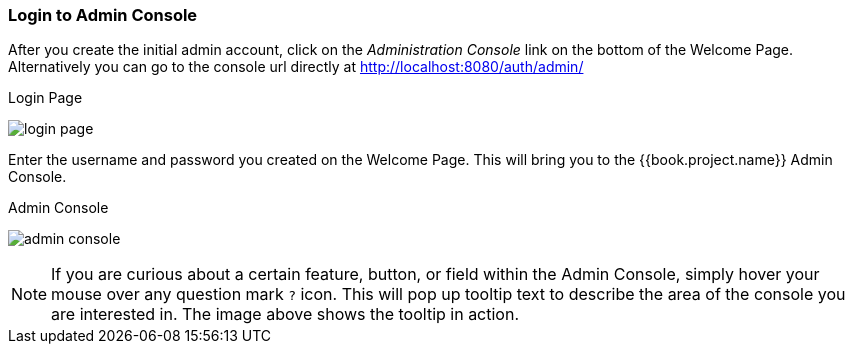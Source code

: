 
=== Login to Admin Console

After you create the initial admin account, click on the _Administration Console_ link on the bottom of the Welcome Page.
Alternatively you can go to the console url directly at http://localhost:8080/auth/admin/

.Login Page
image:../../{{book.images}}/login-page.png[]

Enter the username and password you created on the Welcome Page.  This will bring you to the {{book.project.name}} Admin Console.

.Admin Console
image:../../{{book.images}}/admin-console.png[]

NOTE:  If you are curious about a certain feature, button, or field within the Admin Console, simply hover your mouse
      over any question mark `?` icon.  This will pop up tooltip text to describe the area of the console you are interested in.
      The image above shows the tooltip in action.




